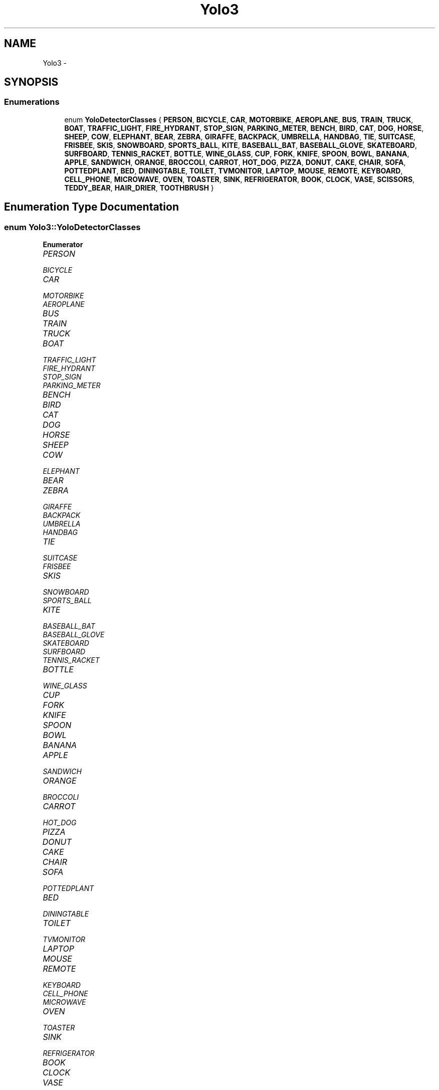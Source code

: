 .TH "Yolo3" 3 "Fri May 22 2020" "Autoware_Doxygen" \" -*- nroff -*-
.ad l
.nh
.SH NAME
Yolo3 \- 
.SH SYNOPSIS
.br
.PP
.SS "Enumerations"

.in +1c
.ti -1c
.RI "enum \fBYoloDetectorClasses\fP { \fBPERSON\fP, \fBBICYCLE\fP, \fBCAR\fP, \fBMOTORBIKE\fP, \fBAEROPLANE\fP, \fBBUS\fP, \fBTRAIN\fP, \fBTRUCK\fP, \fBBOAT\fP, \fBTRAFFIC_LIGHT\fP, \fBFIRE_HYDRANT\fP, \fBSTOP_SIGN\fP, \fBPARKING_METER\fP, \fBBENCH\fP, \fBBIRD\fP, \fBCAT\fP, \fBDOG\fP, \fBHORSE\fP, \fBSHEEP\fP, \fBCOW\fP, \fBELEPHANT\fP, \fBBEAR\fP, \fBZEBRA\fP, \fBGIRAFFE\fP, \fBBACKPACK\fP, \fBUMBRELLA\fP, \fBHANDBAG\fP, \fBTIE\fP, \fBSUITCASE\fP, \fBFRISBEE\fP, \fBSKIS\fP, \fBSNOWBOARD\fP, \fBSPORTS_BALL\fP, \fBKITE\fP, \fBBASEBALL_BAT\fP, \fBBASEBALL_GLOVE\fP, \fBSKATEBOARD\fP, \fBSURFBOARD\fP, \fBTENNIS_RACKET\fP, \fBBOTTLE\fP, \fBWINE_GLASS\fP, \fBCUP\fP, \fBFORK\fP, \fBKNIFE\fP, \fBSPOON\fP, \fBBOWL\fP, \fBBANANA\fP, \fBAPPLE\fP, \fBSANDWICH\fP, \fBORANGE\fP, \fBBROCCOLI\fP, \fBCARROT\fP, \fBHOT_DOG\fP, \fBPIZZA\fP, \fBDONUT\fP, \fBCAKE\fP, \fBCHAIR\fP, \fBSOFA\fP, \fBPOTTEDPLANT\fP, \fBBED\fP, \fBDININGTABLE\fP, \fBTOILET\fP, \fBTVMONITOR\fP, \fBLAPTOP\fP, \fBMOUSE\fP, \fBREMOTE\fP, \fBKEYBOARD\fP, \fBCELL_PHONE\fP, \fBMICROWAVE\fP, \fBOVEN\fP, \fBTOASTER\fP, \fBSINK\fP, \fBREFRIGERATOR\fP, \fBBOOK\fP, \fBCLOCK\fP, \fBVASE\fP, \fBSCISSORS\fP, \fBTEDDY_BEAR\fP, \fBHAIR_DRIER\fP, \fBTOOTHBRUSH\fP }"
.br
.in -1c
.SH "Enumeration Type Documentation"
.PP 
.SS "enum \fBYolo3::YoloDetectorClasses\fP"

.PP
\fBEnumerator\fP
.in +1c
.TP
\fB\fIPERSON \fP\fP
.TP
\fB\fIBICYCLE \fP\fP
.TP
\fB\fICAR \fP\fP
.TP
\fB\fIMOTORBIKE \fP\fP
.TP
\fB\fIAEROPLANE \fP\fP
.TP
\fB\fIBUS \fP\fP
.TP
\fB\fITRAIN \fP\fP
.TP
\fB\fITRUCK \fP\fP
.TP
\fB\fIBOAT \fP\fP
.TP
\fB\fITRAFFIC_LIGHT \fP\fP
.TP
\fB\fIFIRE_HYDRANT \fP\fP
.TP
\fB\fISTOP_SIGN \fP\fP
.TP
\fB\fIPARKING_METER \fP\fP
.TP
\fB\fIBENCH \fP\fP
.TP
\fB\fIBIRD \fP\fP
.TP
\fB\fICAT \fP\fP
.TP
\fB\fIDOG \fP\fP
.TP
\fB\fIHORSE \fP\fP
.TP
\fB\fISHEEP \fP\fP
.TP
\fB\fICOW \fP\fP
.TP
\fB\fIELEPHANT \fP\fP
.TP
\fB\fIBEAR \fP\fP
.TP
\fB\fIZEBRA \fP\fP
.TP
\fB\fIGIRAFFE \fP\fP
.TP
\fB\fIBACKPACK \fP\fP
.TP
\fB\fIUMBRELLA \fP\fP
.TP
\fB\fIHANDBAG \fP\fP
.TP
\fB\fITIE \fP\fP
.TP
\fB\fISUITCASE \fP\fP
.TP
\fB\fIFRISBEE \fP\fP
.TP
\fB\fISKIS \fP\fP
.TP
\fB\fISNOWBOARD \fP\fP
.TP
\fB\fISPORTS_BALL \fP\fP
.TP
\fB\fIKITE \fP\fP
.TP
\fB\fIBASEBALL_BAT \fP\fP
.TP
\fB\fIBASEBALL_GLOVE \fP\fP
.TP
\fB\fISKATEBOARD \fP\fP
.TP
\fB\fISURFBOARD \fP\fP
.TP
\fB\fITENNIS_RACKET \fP\fP
.TP
\fB\fIBOTTLE \fP\fP
.TP
\fB\fIWINE_GLASS \fP\fP
.TP
\fB\fICUP \fP\fP
.TP
\fB\fIFORK \fP\fP
.TP
\fB\fIKNIFE \fP\fP
.TP
\fB\fISPOON \fP\fP
.TP
\fB\fIBOWL \fP\fP
.TP
\fB\fIBANANA \fP\fP
.TP
\fB\fIAPPLE \fP\fP
.TP
\fB\fISANDWICH \fP\fP
.TP
\fB\fIORANGE \fP\fP
.TP
\fB\fIBROCCOLI \fP\fP
.TP
\fB\fICARROT \fP\fP
.TP
\fB\fIHOT_DOG \fP\fP
.TP
\fB\fIPIZZA \fP\fP
.TP
\fB\fIDONUT \fP\fP
.TP
\fB\fICAKE \fP\fP
.TP
\fB\fICHAIR \fP\fP
.TP
\fB\fISOFA \fP\fP
.TP
\fB\fIPOTTEDPLANT \fP\fP
.TP
\fB\fIBED \fP\fP
.TP
\fB\fIDININGTABLE \fP\fP
.TP
\fB\fITOILET \fP\fP
.TP
\fB\fITVMONITOR \fP\fP
.TP
\fB\fILAPTOP \fP\fP
.TP
\fB\fIMOUSE \fP\fP
.TP
\fB\fIREMOTE \fP\fP
.TP
\fB\fIKEYBOARD \fP\fP
.TP
\fB\fICELL_PHONE \fP\fP
.TP
\fB\fIMICROWAVE \fP\fP
.TP
\fB\fIOVEN \fP\fP
.TP
\fB\fITOASTER \fP\fP
.TP
\fB\fISINK \fP\fP
.TP
\fB\fIREFRIGERATOR \fP\fP
.TP
\fB\fIBOOK \fP\fP
.TP
\fB\fICLOCK \fP\fP
.TP
\fB\fIVASE \fP\fP
.TP
\fB\fISCISSORS \fP\fP
.TP
\fB\fITEDDY_BEAR \fP\fP
.TP
\fB\fIHAIR_DRIER \fP\fP
.TP
\fB\fITOOTHBRUSH \fP\fP
.PP
Definition at line 9 of file rect_class_score\&.h\&.
.SH "Author"
.PP 
Generated automatically by Doxygen for Autoware_Doxygen from the source code\&.
